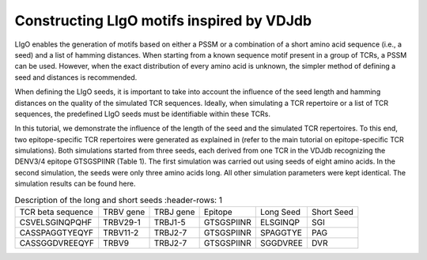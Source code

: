 Constructing LIgO motifs inspired by VDJdb
===================================================

LIgO enables the generation of motifs based on either a PSSM or a combination of a short amino acid sequence (i.e., a seed) and a list of hamming distances. When starting from a known sequence motif present in a group of TCRs, a PSSM can be used. However, when the exact distribution of every amino acid is unknown, the simpler method of defining a seed and distances is recommended.
 
When defining the LIgO seeds, it is important to take into account the influence of the seed length and hamming distances on the quality of the simulated TCR sequences. Ideally, when simulating a TCR repertoire or a list of TCR sequences, the predefined LIgO seeds must be identifiable within these TCRs.
 
In this tutorial, we demonstrate the influence of the length of the seed and the simulated TCR repertoires. To this end, two epitope-specific TCR repertoires were generated as explained in (refer to the main tutorial on epitope-specific TCR simulations). Both simulations started from three seeds, each derived from one TCR in the VDJdb recognizing the DENV3/4 epitope GTSGSPIINR (Table 1). The first simulation was carried out using seeds of eight amino acids. In the second simulation, the seeds were only three amino acids long. All other simulation parameters were kept identical. The simulation results can be found here.

.. list-table:: Description of the long and short seeds
   :header-rows: 1

  * - TCR beta sequence
    - TRBV gene
    - TRBJ gene
    - Epitope
    - Long Seed
    - Short Seed
  * - CSVELSGINQPQHF
    - TRBV29-1
    - TRBJ1-5
    - GTSGSPIINR
    - ELSGINQP
    - SGI
  * - CASSPAGGTYEQYF
    - TRBV11-2
    - TRBJ2-7
    - GTSGSPIINR
    - SPAGGTYE
    - PAG
  * - CASSGGDVREEQYF
    - TRBV9
    - TRBJ2-7
    - GTSGSPIINR
    - SGGDVREE
    - DVR







